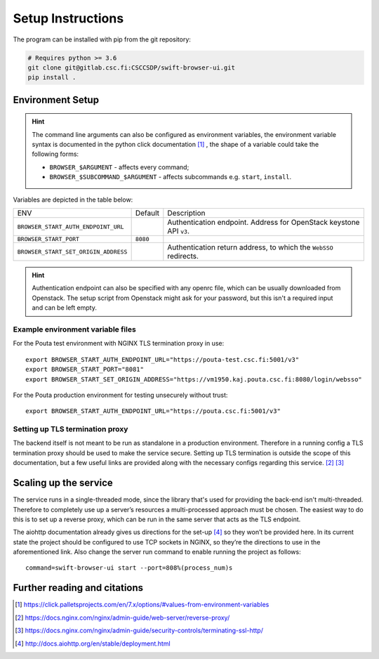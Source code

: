 .. _setup:

Setup Instructions
==================


The program can be installed with pip from the git repository:

.. code-block:: console

    # Requires python >= 3.6
    git clone git@gitlab.csc.fi:CSCCSDP/swift-browser-ui.git
    pip install .


Environment Setup
-----------------

.. hint:: The command line arguments can also be configured as environment variables,
          the environment variable syntax is documented in the python click
          documentation [#]_ , the shape of a variable could take the following forms:


          * ``BROWSER_$ARGUMENT`` - affects every command;
          * ``BROWSER_$SUBCOMMAND_$ARGUMENT`` - affects subcommands e.g. ``start``, ``install``.

Variables are depicted in the table below:

+--------------------------------------+----------+-------------------------------------------------------------------------+
| ENV                                  | Default  | Description                                                             |
+--------------------------------------+----------+-------------------------------------------------------------------------+
| ``BROWSER_START_AUTH_ENDPOINT_URL``  |          | Authentication endpoint. Address for OpenStack keystone API ``v3``.     |
+--------------------------------------+----------+-------------------------------------------------------------------------+
| ``BROWSER_START_PORT``               | ``8080`` |                                                                         |
+--------------------------------------+----------+-------------------------------------------------------------------------+
| ``BROWSER_START_SET_ORIGIN_ADDRESS`` |          | Authentication return address, to which the ``WebSSO`` redirects.       |
+--------------------------------------+----------+-------------------------------------------------------------------------+

.. hint:: Authentication endpoint can also be specified with any openrc file,
          which can be usually downloaded from Openstack. The setup script
          from Openstack might ask for your password, but this isn't a
          required input and can be left empty.

Example environment variable files
~~~~~~~~~~~~~~~~~~~~~~~~~~~~~~~~~~
For the Pouta test environment with NGINX TLS termination proxy in use::

    export BROWSER_START_AUTH_ENDPOINT_URL="https://pouta-test.csc.fi:5001/v3"
    export BROWSER_START_PORT="8081"
    export BROWSER_START_SET_ORIGIN_ADDRESS="https://vm1950.kaj.pouta.csc.fi:8080/login/websso"

For the Pouta production environment for testing unsecurely without trust::

    export BROWSER_START_AUTH_ENDPOINT_URL="https://pouta.csc.fi:5001/v3"

Setting up TLS termination proxy
~~~~~~~~~~~~~~~~~~~~~~~~~~~~~~~~
The backend itself is not meant to be run as standalone in a production
environment. Therefore in a running config a TLS termination proxy should be
used to make the service secure. Setting up TLS termination is outside the
scope of this documentation, but a few useful links are provided along with
the necessary configs regarding this service. [#]_ [#]_

Scaling up the service
----------------------
The service runs in a single-threaded mode, since the library that's used for
providing the back-end isn't multi-threaded. Therefore to completely use up a
server’s resources a multi-processed approach must be chosen. The easiest way
to do this is to set up a reverse proxy, which can be run in the same server
that acts as the TLS endpoint.

The aiohttp documentation already gives us directions for the set-up [#]_ so
they won’t be provided here. In its current state the project should be
configured to use TCP sockets in NGINX, so they’re the directions to use in
the aforementioned link. Also change the server run command to enable running
the project as follows::

    command=swift-browser-ui start --port=808%(process_num)s

Further reading and citations
-----------------------------
.. [#] https://click.palletsprojects.com/en/7.x/options/#values-from-environment-variables
.. [#] https://docs.nginx.com/nginx/admin-guide/web-server/reverse-proxy/
.. [#] https://docs.nginx.com/nginx/admin-guide/security-controls/terminating-ssl-http/
.. [#] http://docs.aiohttp.org/en/stable/deployment.html
